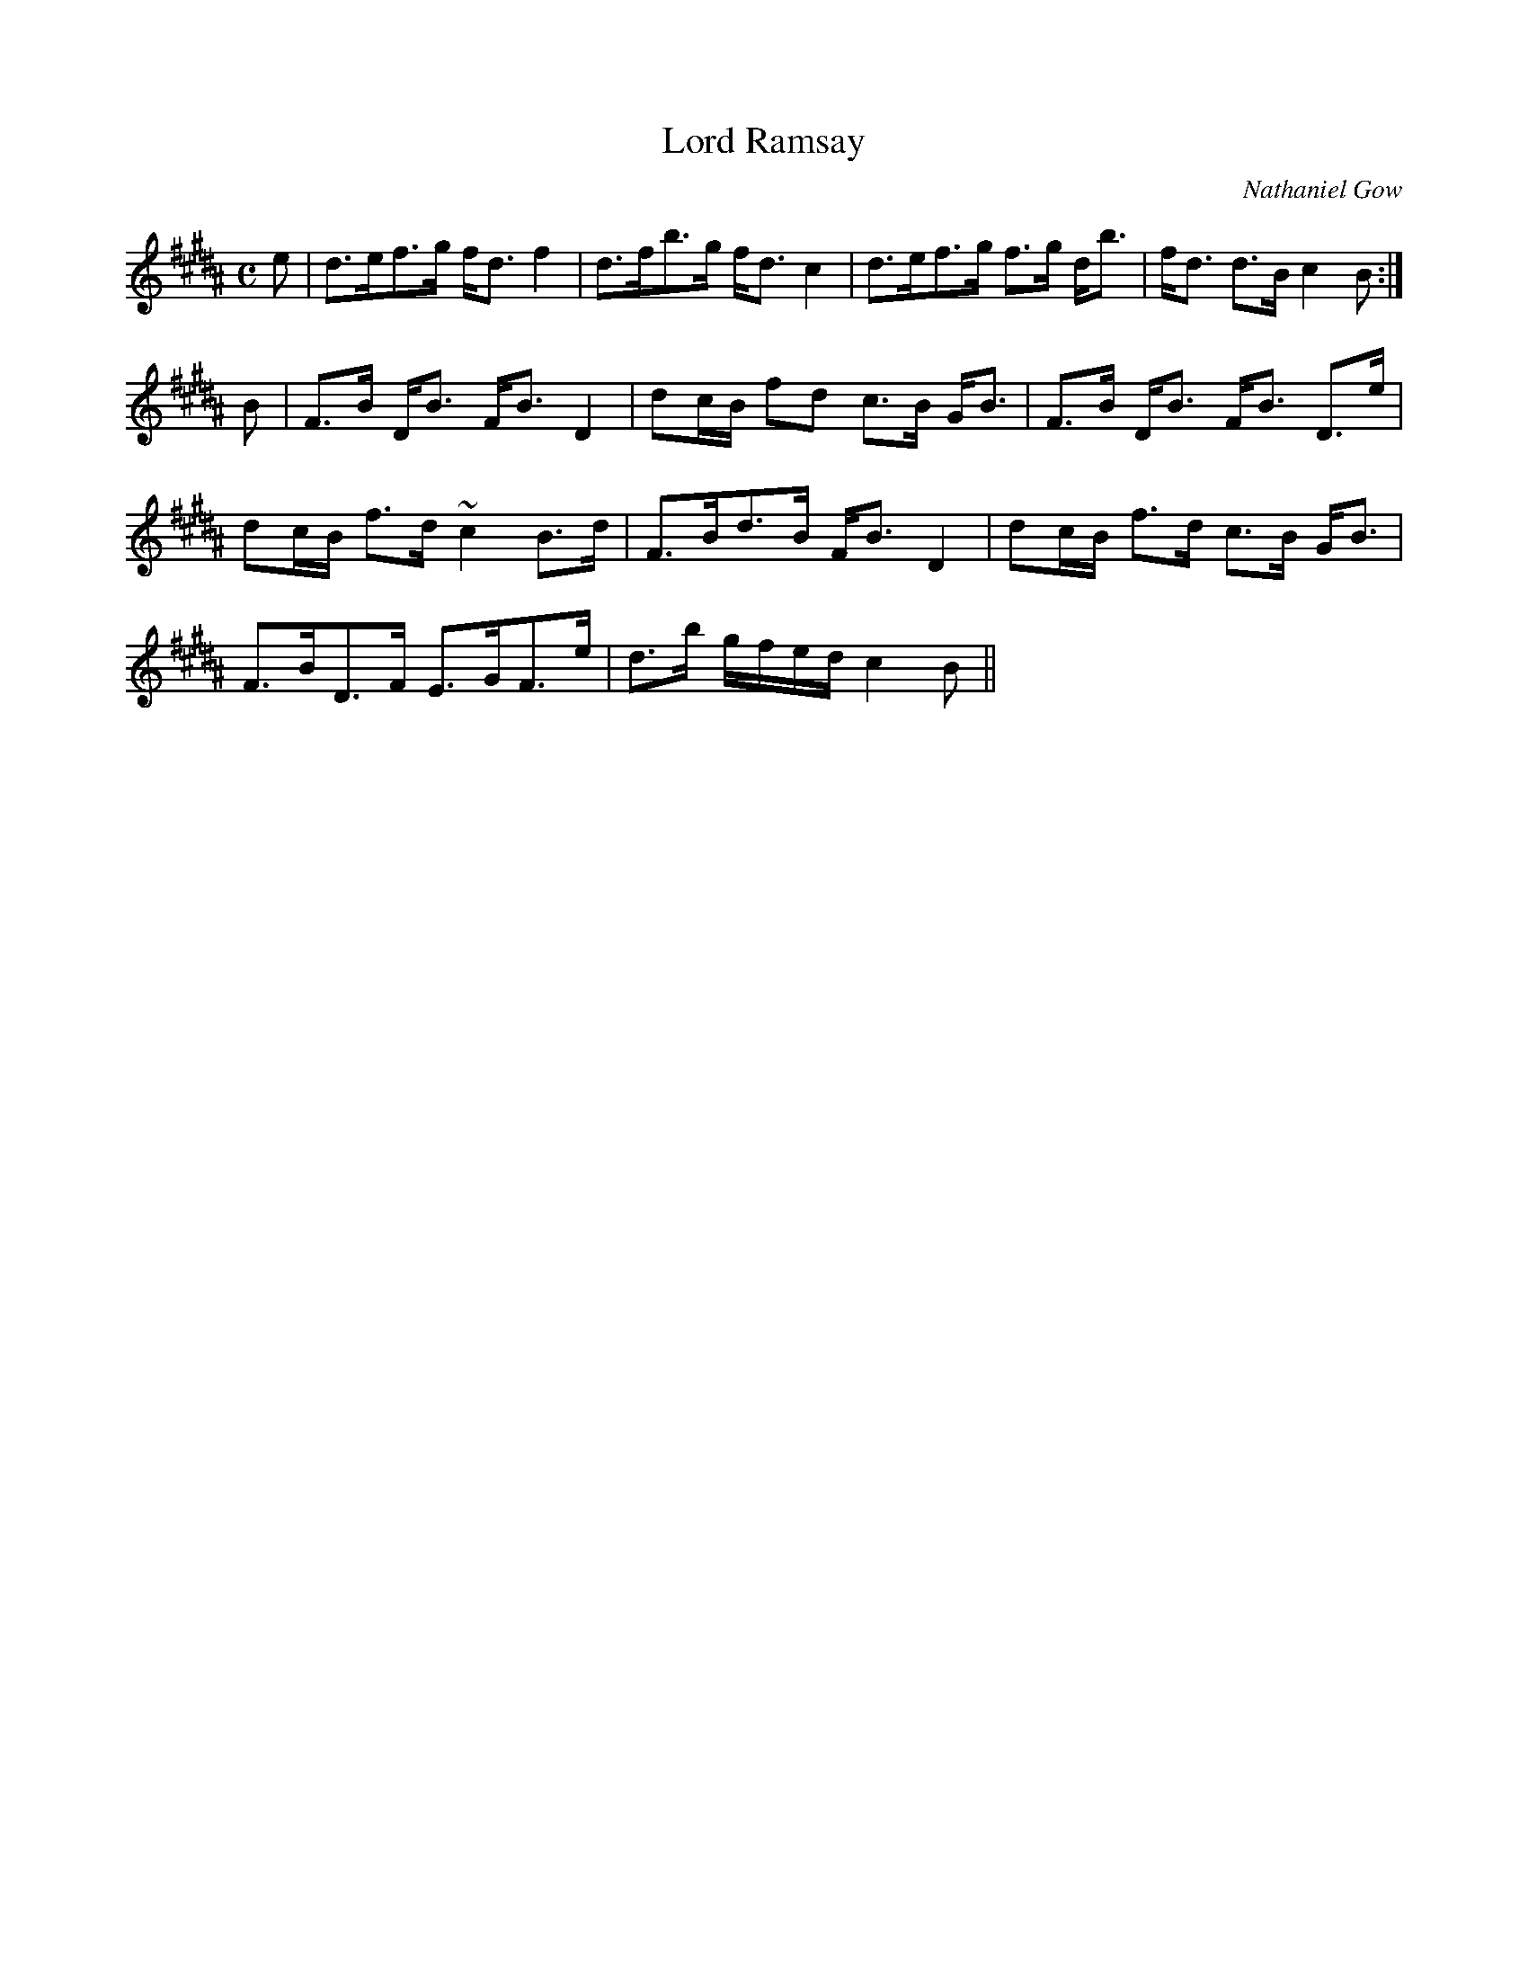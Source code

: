 X:500
T:Lord Ramsay
R:Strathspey
C:Nathaniel Gow
B:The Athole Collection
M:C
L:1/8
K:B_
e|d>ef>g f<d f2|d>fb>g f<d c2|d>ef>g f>g d<b|f<d d>B c2B:|
B|F>B D<B F<B D2|dc/B/ fd c>B G<B|F>B D<B F<B D>e|
dc/B/ f>d ~c2 B>d|F>Bd>B F<B D2|dc/B/ f>d c>B G<B|
F>BD>F E>GF>e|d>b g/f/e/d/ c2B||
